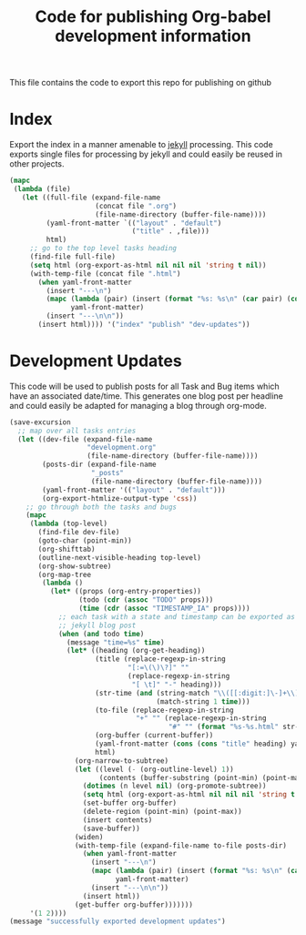 #+TITLE: Code for publishing Org-babel development information
#+OPTIONS: num:nil ^:nil
#+LaTeX_CLASS: normal

This file contains the code to export this repo for publishing on github

* Index
Export the index in a manner amenable to [[http://jekyllrb.com/][jekyll]] processing.  This code
exports single files for processing by jekyll and could easily be
reused in other projects.
#+begin_src emacs-lisp :results silent :exports code
  (mapc
   (lambda (file)
     (let ((full-file (expand-file-name
                       (concat file ".org")
                       (file-name-directory (buffer-file-name))))
           (yaml-front-matter `(("layout" . "default")
                                ("title" . ,file)))
           html)
       ;; go to the top level tasks heading
       (find-file full-file)
       (setq html (org-export-as-html nil nil nil 'string t nil))
       (with-temp-file (concat file ".html")
         (when yaml-front-matter
           (insert "---\n")
           (mapc (lambda (pair) (insert (format "%s: %s\n" (car pair) (cdr pair))))
                 yaml-front-matter)
           (insert "---\n\n"))
         (insert html)))) '("index" "publish" "dev-updates"))
#+end_src

* Development Updates
This code will be used to publish posts for all Task and Bug items
which have an associated date/time.  This generates one blog post per
headline and could easily be adapted for managing a blog through
org-mode.
#+begin_src emacs-lisp :results silent :exports code
  (save-excursion
    ;; map over all tasks entries
    (let ((dev-file (expand-file-name
                     "development.org"
                     (file-name-directory (buffer-file-name))))
          (posts-dir (expand-file-name
                      "_posts"
                      (file-name-directory (buffer-file-name))))
          (yaml-front-matter '(("layout" . "default")))
          (org-export-htmlize-output-type 'css))
      ;; go through both the tasks and bugs
      (mapc
       (lambda (top-level)
         (find-file dev-file)
         (goto-char (point-min))
         (org-shifttab)
         (outline-next-visible-heading top-level)
         (org-show-subtree)
         (org-map-tree
          (lambda ()
            (let* ((props (org-entry-properties))
                   (todo (cdr (assoc "TODO" props)))
                   (time (cdr (assoc "TIMESTAMP_IA" props))))
              ;; each task with a state and timestamp can be exported as a
              ;; jekyll blog post
              (when (and todo time)
                (message "time=%s" time)
                (let* ((heading (org-get-heading))
                       (title (replace-regexp-in-string
                               "[:=\(\)\?]" ""
                               (replace-regexp-in-string
                                "[ \t]" "-" heading)))
                       (str-time (and (string-match "\\([[:digit:]\-]+\\) " time)
                                      (match-string 1 time)))
                       (to-file (replace-regexp-in-string
                                 "+" "" (replace-regexp-in-string
                                         "#" "" (format "%s-%s.html" str-time title))))
                       (org-buffer (current-buffer))
                       (yaml-front-matter (cons (cons "title" heading) yaml-front-matter))
                       html)
                  (org-narrow-to-subtree)
                  (let ((level (- (org-outline-level) 1))
                        (contents (buffer-substring (point-min) (point-max))))
                    (dotimes (n level nil) (org-promote-subtree))
                    (setq html (org-export-as-html nil nil nil 'string t nil))
                    (set-buffer org-buffer)
                    (delete-region (point-min) (point-max))
                    (insert contents)
                    (save-buffer))
                  (widen)
                  (with-temp-file (expand-file-name to-file posts-dir)
                    (when yaml-front-matter
                      (insert "---\n")
                      (mapc (lambda (pair) (insert (format "%s: %s\n" (car pair) (cdr pair))))
                            yaml-front-matter)
                      (insert "---\n\n"))
                    (insert html))
                  (get-buffer org-buffer)))))))
       '(1 2))))
  (message "successfully exported development updates")
#+end_src
